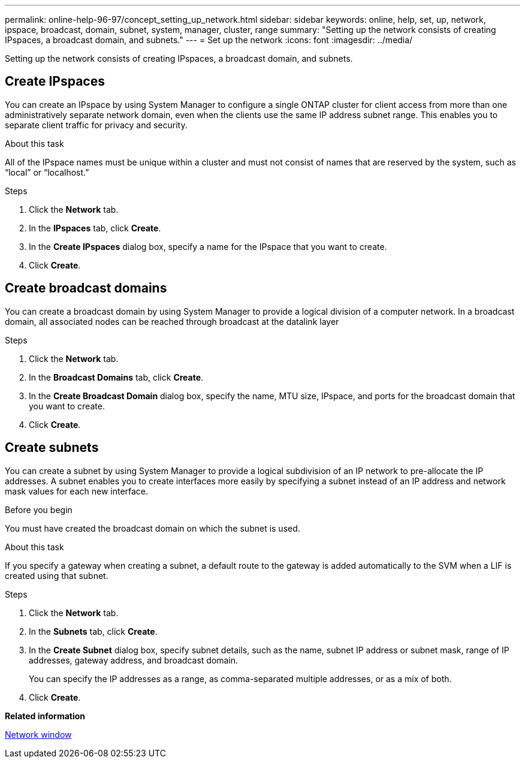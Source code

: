 ---
permalink: online-help-96-97/concept_setting_up_network.html
sidebar: sidebar
keywords: online, help, set, up, network, ipspace, broadcast, domain, subnet, system, manager, cluster, range
summary: "Setting up the network consists of creating IPspaces, a broadcast domain, and subnets."
---
= Set up the network
:icons: font
:imagesdir: ../media/

[.lead]
Setting up the network consists of creating IPspaces, a broadcast domain, and subnets.

== Create IPspaces

You can create an IPspace by using System Manager to configure a single ONTAP cluster for client access from more than one administratively separate network domain, even when the clients use the same IP address subnet range. This enables you to separate client traffic for privacy and security.

.About this task

All of the IPspace names must be unique within a cluster and must not consist of names that are reserved by the system, such as "`local`" or "`localhost.`"

.Steps

. Click the *Network* tab.
. In the *IPspaces* tab, click *Create*.
. In the *Create IPspaces* dialog box, specify a name for the IPspace that you want to create.
. Click *Create*.

== Create broadcast domains

You can create a broadcast domain by using System Manager to provide a logical division of a computer network. In a broadcast domain, all associated nodes can be reached through broadcast at the datalink layer

.Steps

. Click the *Network* tab.
. In the *Broadcast Domains* tab, click *Create*.
. In the *Create Broadcast Domain* dialog box, specify the name, MTU size, IPspace, and ports for the broadcast domain that you want to create.
. Click *Create*.


== Create subnets

You can create a subnet by using System Manager to provide a logical subdivision of an IP network to pre-allocate the IP addresses. A subnet enables you to create interfaces more easily by specifying a subnet instead of an IP address and network mask values for each new interface.

.Before you begin

You must have created the broadcast domain on which the subnet is used.

.About this task

If you specify a gateway when creating a subnet, a default route to the gateway is added automatically to the SVM when a LIF is created using that subnet.

.Steps

. Click the *Network* tab.
. In the *Subnets* tab, click *Create*.
. In the *Create Subnet* dialog box, specify subnet details, such as the name, subnet IP address or subnet mask, range of IP addresses, gateway address, and broadcast domain.
+
You can specify the IP addresses as a range, as comma-separated multiple addresses, or as a mix of both.

. Click *Create*.

*Related information*

xref:reference_network_window.adoc[Network window]

// 2021-12-07, Created by Aoife sm-classic clean-up
